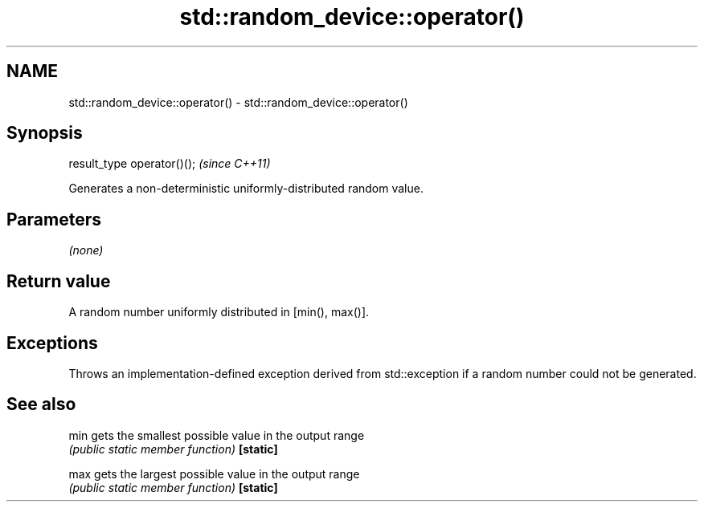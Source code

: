 .TH std::random_device::operator() 3 "2020.03.24" "http://cppreference.com" "C++ Standard Libary"
.SH NAME
std::random_device::operator() \- std::random_device::operator()

.SH Synopsis

result_type operator()();  \fI(since C++11)\fP

Generates a non-deterministic uniformly-distributed random value.

.SH Parameters

\fI(none)\fP

.SH Return value

A random number uniformly distributed in [min(), max()].

.SH Exceptions

Throws an implementation-defined exception derived from std::exception if a random number could not be generated.

.SH See also



min      gets the smallest possible value in the output range
         \fI(public static member function)\fP
\fB[static]\fP

max      gets the largest possible value in the output range
         \fI(public static member function)\fP
\fB[static]\fP




